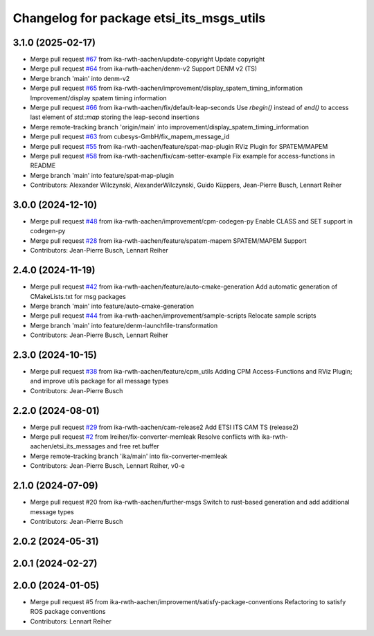 ^^^^^^^^^^^^^^^^^^^^^^^^^^^^^^^^^^^^^^^^^
Changelog for package etsi_its_msgs_utils
^^^^^^^^^^^^^^^^^^^^^^^^^^^^^^^^^^^^^^^^^

3.1.0 (2025-02-17)
------------------
* Merge pull request `#67 <https://github.com/ika-rwth-aachen/etsi_its_messages/issues/67>`_ from ika-rwth-aachen/update-copyright
  Update copyright
* Merge pull request `#64 <https://github.com/ika-rwth-aachen/etsi_its_messages/issues/64>`_ from ika-rwth-aachen/denm-v2
  Support DENM v2 (TS)
* Merge branch 'main' into denm-v2
* Merge pull request `#65 <https://github.com/ika-rwth-aachen/etsi_its_messages/issues/65>`_ from ika-rwth-aachen/improvement/display_spatem_timing_information
  Improvement/display spatem timing information
* Merge pull request `#66 <https://github.com/ika-rwth-aachen/etsi_its_messages/issues/66>`_ from ika-rwth-aachen/fix/default-leap-seconds
  Use `rbegin()` instead of `end()` to access last element of `std::map` storing the leap-second insertions
* Merge remote-tracking branch 'origin/main' into improvement/display_spatem_timing_information
* Merge pull request `#63 <https://github.com/ika-rwth-aachen/etsi_its_messages/issues/63>`_ from cubesys-GmbH/fix_mapem_message_id
* Merge pull request `#55 <https://github.com/ika-rwth-aachen/etsi_its_messages/issues/55>`_ from ika-rwth-aachen/feature/spat-map-plugin
  RViz Plugin for SPATEM/MAPEM
* Merge pull request `#58 <https://github.com/ika-rwth-aachen/etsi_its_messages/issues/58>`_ from ika-rwth-aachen/fix/cam-setter-example
  Fix example for access-functions in README
* Merge branch 'main' into feature/spat-map-plugin
* Contributors: Alexander Wilczynski, AlexanderWilczynski, Guido Küppers, Jean-Pierre Busch, Lennart Reiher

3.0.0 (2024-12-10)
------------------
* Merge pull request `#48 <https://github.com/ika-rwth-aachen/etsi_its_messages/issues/48>`_ from ika-rwth-aachen/improvement/cpm-codegen-py
  Enable CLASS and SET support in codegen-py
* Merge pull request `#28 <https://github.com/ika-rwth-aachen/etsi_its_messages/issues/28>`_ from ika-rwth-aachen/feature/spatem-mapem
  SPATEM/MAPEM Support
* Contributors: Jean-Pierre Busch, Lennart Reiher

2.4.0 (2024-11-19)
------------------
* Merge pull request `#42 <https://github.com/ika-rwth-aachen/etsi_its_messages/issues/42>`_ from ika-rwth-aachen/feature/auto-cmake-generation
  Add automatic generation of CMakeLists.txt for msg packages
* Merge branch 'main' into feature/auto-cmake-generation
* Merge pull request `#44 <https://github.com/ika-rwth-aachen/etsi_its_messages/issues/44>`_ from ika-rwth-aachen/improvement/sample-scripts
  Relocate sample scripts
* Merge branch 'main' into feature/denm-launchfile-transformation
* Contributors: Jean-Pierre Busch, Lennart Reiher

2.3.0 (2024-10-15)
------------------
* Merge pull request `#38 <https://github.com/ika-rwth-aachen/etsi_its_messages/issues/38>`_ from ika-rwth-aachen/feature/cpm_utils
  Adding CPM Access-Functions and RViz Plugin; and improve utils package for all message types
* Contributors: Jean-Pierre Busch

2.2.0 (2024-08-01)
------------------
* Merge pull request `#29 <https://github.com/ika-rwth-aachen/etsi_its_messages/issues/29>`_ from ika-rwth-aachen/cam-release2
  Add ETSI ITS CAM TS (release2)
* Merge pull request `#2 <https://github.com/ika-rwth-aachen/etsi_its_messages/issues/2>`_ from lreiher/fix-converter-memleak
  Resolve conflicts with ika-rwth-aachen/etsi_its_messages and free ret.buffer
* Merge remote-tracking branch 'ika/main' into fix-converter-memleak
* Contributors: Jean-Pierre Busch, Lennart Reiher, v0-e

2.1.0 (2024-07-09)
------------------
* Merge pull request #20 from ika-rwth-aachen/further-msgs
  Switch to rust-based generation and add additional message types
* Contributors: Jean-Pierre Busch

2.0.2 (2024-05-31)
------------------

2.0.1 (2024-02-27)
------------------

2.0.0 (2024-01-05)
------------------
* Merge pull request #5 from ika-rwth-aachen/improvement/satisfy-package-conventions
  Refactoring to satisfy ROS package conventions
* Contributors: Lennart Reiher
